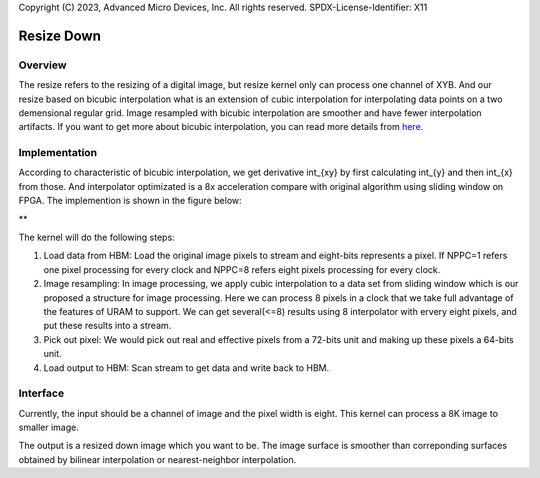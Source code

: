 .. 
Copyright (C) 2023, Advanced Micro Devices, Inc. All rights reserved.
SPDX-License-Identifier: X11


*************************************************
Resize Down 
*************************************************


Overview
========
The resize refers to the resizing of a digital image, but resize kernel only can process one channel of XYB. And our resize based on bicubic interpolation what is an extension of cubic interpolation for interpolating data points on a two demensional regular grid. Image resampled with bicubic interpolation are smoother and have fewer interpolation artifacts. If you want to get more about bicubic interpolation, you can read more details from `here <https://en.wikipedia.org/wiki/Bicubic_interpolation>`_.

Implementation
==============
According to characteristic of bicubic interpolation, we get derivative \int_{xy} by first calculating \int_{y} and then \int_{x} from those. And interpolator optimizated is a 8x acceleration compare with original algorithm using sliding window on FPGA. The implemention is shown in the figure below:

** 

.. image:: /images/resize_design.png
   :alt: renumber design
   :width: 60%
   :align: center

The kernel will do the following steps:

1. Load data from HBM: Load the original image pixels to stream and eight-bits represents a pixel. If NPPC=1 refers one pixel processing for every clock and NPPC=8 refers eight pixels processing for every clock.

2. Image resampling: In image processing, we apply cubic interpolation to a data set from sliding window which is our proposed a structure for image processing. Here we can process 8 pixels in a clock that we take full advantage of the features of URAM to support. We can get several(<=8) results using 8 interpolator with ervery eight pixels, and put these results into a stream. 

3. Pick out pixel: We would pick out real and effective pixels from a 72-bits unit and making up these pixels a 64-bits unit.

4. Load output to HBM: Scan stream to get data and write back to HBM.

Interface
=========
Currently, the input should be a channel of image and the pixel width is eight. This kernel can process a 8K image to smaller image.

The output is a resized down image which you want to be. The image surface is smoother than correponding surfaces obtained by bilinear interpolation or nearest-neighbor interpolation.

.. Copyright © 2020–2023 Advanced Micro Devices, Inc
.. `Terms and Conditions <https://www.amd.com/en/corporate/copyright>`_.